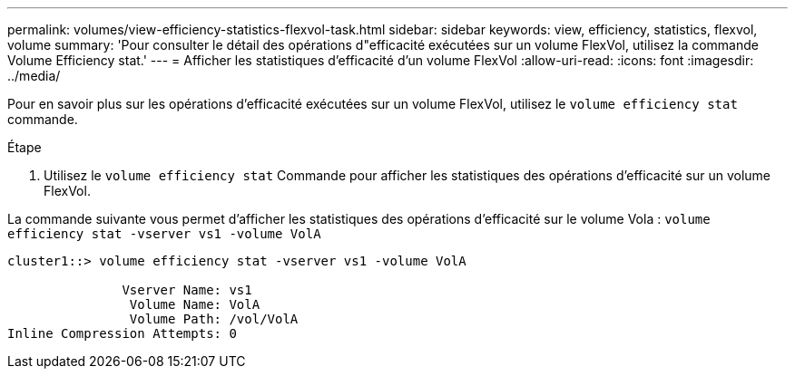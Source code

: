 ---
permalink: volumes/view-efficiency-statistics-flexvol-task.html 
sidebar: sidebar 
keywords: view, efficiency, statistics, flexvol, volume 
summary: 'Pour consulter le détail des opérations d"efficacité exécutées sur un volume FlexVol, utilisez la commande Volume Efficiency stat.' 
---
= Afficher les statistiques d'efficacité d'un volume FlexVol
:allow-uri-read: 
:icons: font
:imagesdir: ../media/


[role="lead"]
Pour en savoir plus sur les opérations d'efficacité exécutées sur un volume FlexVol, utilisez le `volume efficiency stat` commande.

.Étape
. Utilisez le `volume efficiency stat` Commande pour afficher les statistiques des opérations d'efficacité sur un volume FlexVol.


La commande suivante vous permet d'afficher les statistiques des opérations d'efficacité sur le volume Vola :
`volume efficiency stat -vserver vs1 -volume VolA`

[listing]
----
cluster1::> volume efficiency stat -vserver vs1 -volume VolA

               Vserver Name: vs1
                Volume Name: VolA
                Volume Path: /vol/VolA
Inline Compression Attempts: 0
----